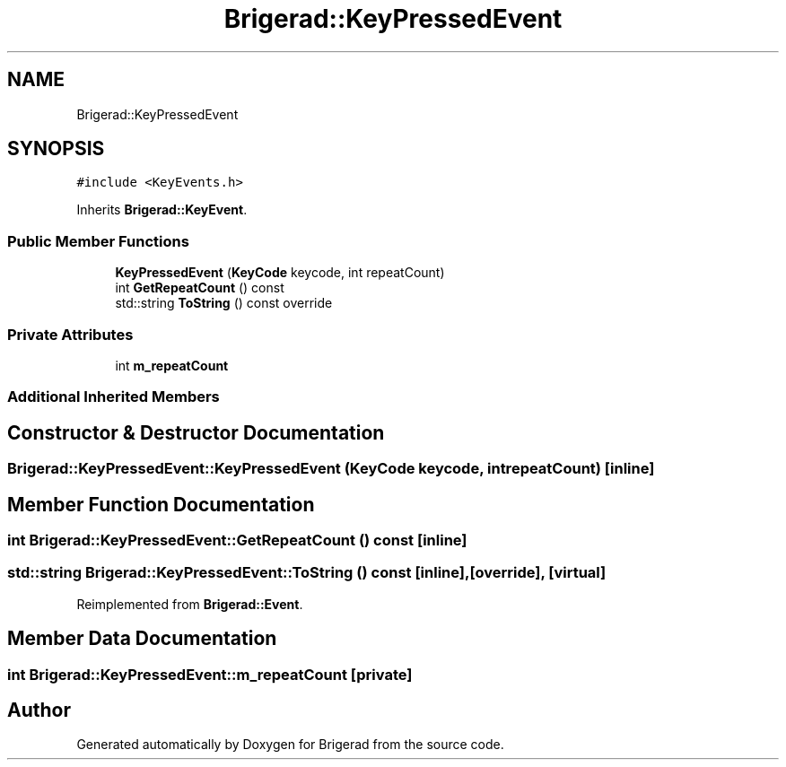 .TH "Brigerad::KeyPressedEvent" 3 "Sun Feb 7 2021" "Version 0.2" "Brigerad" \" -*- nroff -*-
.ad l
.nh
.SH NAME
Brigerad::KeyPressedEvent
.SH SYNOPSIS
.br
.PP
.PP
\fC#include <KeyEvents\&.h>\fP
.PP
Inherits \fBBrigerad::KeyEvent\fP\&.
.SS "Public Member Functions"

.in +1c
.ti -1c
.RI "\fBKeyPressedEvent\fP (\fBKeyCode\fP keycode, int repeatCount)"
.br
.ti -1c
.RI "int \fBGetRepeatCount\fP () const"
.br
.ti -1c
.RI "std::string \fBToString\fP () const override"
.br
.in -1c
.SS "Private Attributes"

.in +1c
.ti -1c
.RI "int \fBm_repeatCount\fP"
.br
.in -1c
.SS "Additional Inherited Members"
.SH "Constructor & Destructor Documentation"
.PP 
.SS "Brigerad::KeyPressedEvent::KeyPressedEvent (\fBKeyCode\fP keycode, int repeatCount)\fC [inline]\fP"

.SH "Member Function Documentation"
.PP 
.SS "int Brigerad::KeyPressedEvent::GetRepeatCount () const\fC [inline]\fP"

.SS "std::string Brigerad::KeyPressedEvent::ToString () const\fC [inline]\fP, \fC [override]\fP, \fC [virtual]\fP"

.PP
Reimplemented from \fBBrigerad::Event\fP\&.
.SH "Member Data Documentation"
.PP 
.SS "int Brigerad::KeyPressedEvent::m_repeatCount\fC [private]\fP"


.SH "Author"
.PP 
Generated automatically by Doxygen for Brigerad from the source code\&.
